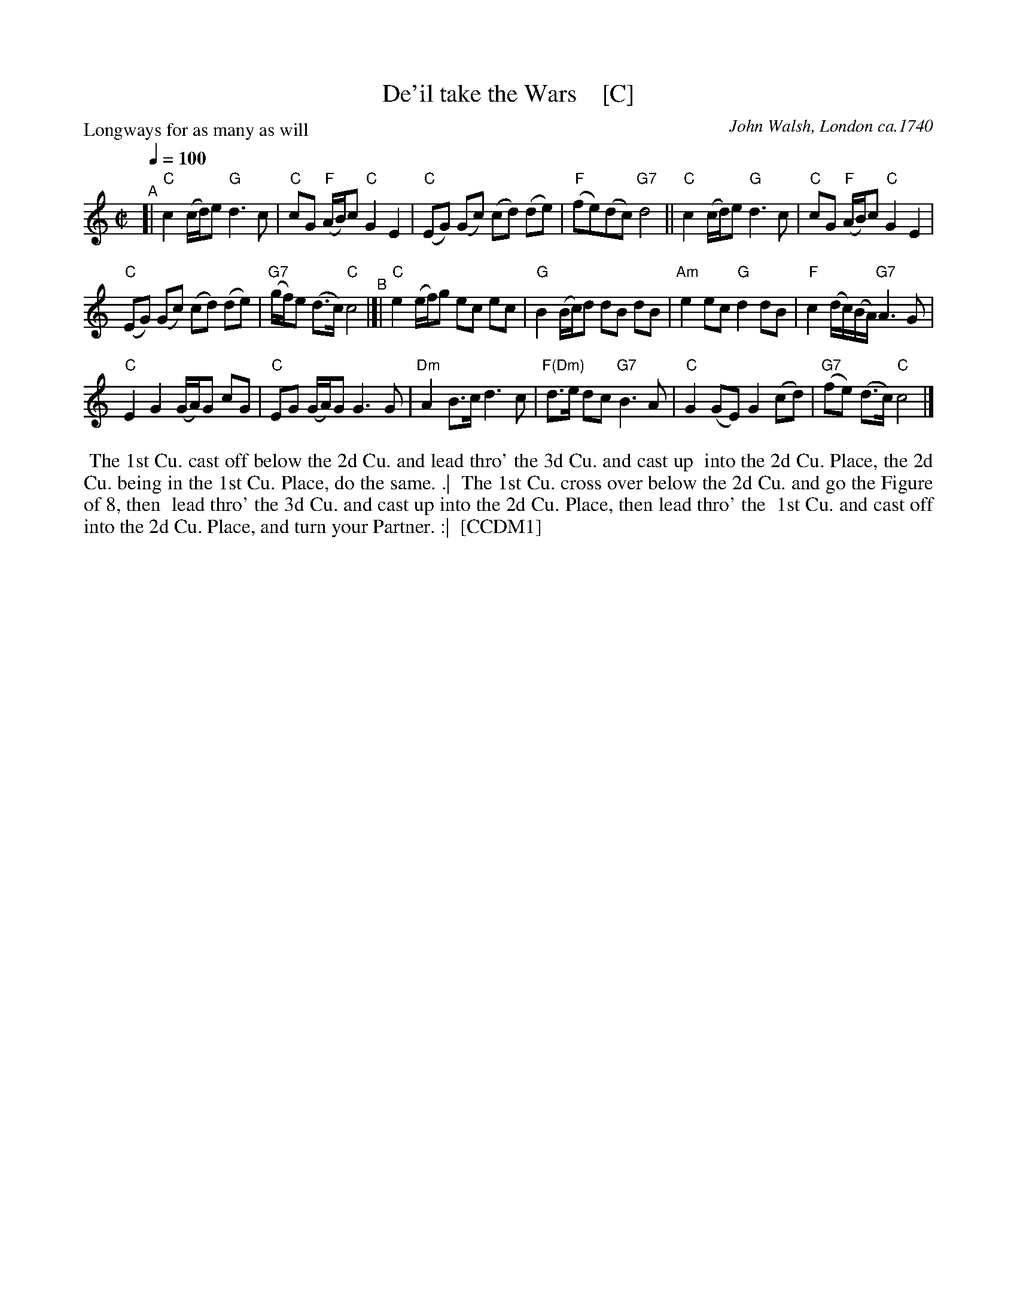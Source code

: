 X: 1
T: De'il take the Wars    [C]
P: Longways for as many as will
O: John Walsh, London ca.1740
%R: reel
Z: 2013 John Chambers <jc:trillian.mit.edu>
B: "The Compleat Country Dancing-Master" printed by John Walsh, London ca. 1740
S: 6: CCDM1 http://imslp.org/wiki/The_Compleat_Country_Dancing-Master_(Various) V.1 p.113 #164 (226)
B: "The Dancing-Master: Containing Directions and Tunes for Dancing" printed by W. Pearson for John Walsh, London ca. 1709
S: 7: DMDfD http://digital.nls.uk/special-collections-of-printed-music/pageturner.cfm?id=89751228 p.219 "U 2"
S: https://archive.org/details/dancingmasterord00play/page/218 [2018-12-7]
N: DMDfD has "a Scots air" and "same name" to the right of the title. The two tunes differ slightly in bar 15.
N: The dance seems to have the 1st cu. lead thro' the 1st cu. in the last phrase.
M: C|
L: 1/8
Q: 1/4=100
K: C
% - - - - - - - - - - - - - - - - - - - - - - - - -
"^A"[|\
"C"c2 (c/d/)e "G"d3 c | "C"cG "F"(A/B/)c "C"G2 E2 |\
"C"(EG) (Gc) (cd) (de) | "F"(fe)(dc) "G7"d4 ||\
"C"c2 (c/d/)e "G"d3c | "C"cG "F"(A/B/)c "C"G2 E2 |
"C"(EG) (Gc) (cd) (de) | "G7"(g/f/)e (d>c) "C"c4 "^B"|[|\
"C"e2 (e/f/)g ec ec | "G"B2 (B/c/)d dB dB |\
"Am"e2 ec "G"d2 dB | "F"c2 (d/c/)(B/A/) "G7"A3 G |
"C"E2 G2 (G/A/)G cG | "C"EG (G/A/)G G3 G |\
"Dm"A2 B>c d3 c | "F(Dm)"d>e dc "G7"B3 A |\
"C"G2 (GE) G2 (cd) | "G7"(fe) (d>c) "C"c4 |]
% - - - - - - - - - - - - - - - - - - - - - - - - -
%%begintext align
%% The 1st Cu. cast off below the 2d Cu. and lead thro' the 3d Cu. and cast up
%% into the 2d Cu. Place, the 2d Cu. being in the 1st Cu. Place, do the same. .|
%% The 1st Cu. cross over below the 2d Cu. and go the Figure of 8, then
%% lead thro' the 3d Cu. and cast up into the 2d Cu. Place, then lead thro' the
%% 1st Cu. and cast off into the 2d Cu. Place, and turn your Partner. :|
%% [CCDM1]
%%endtext
